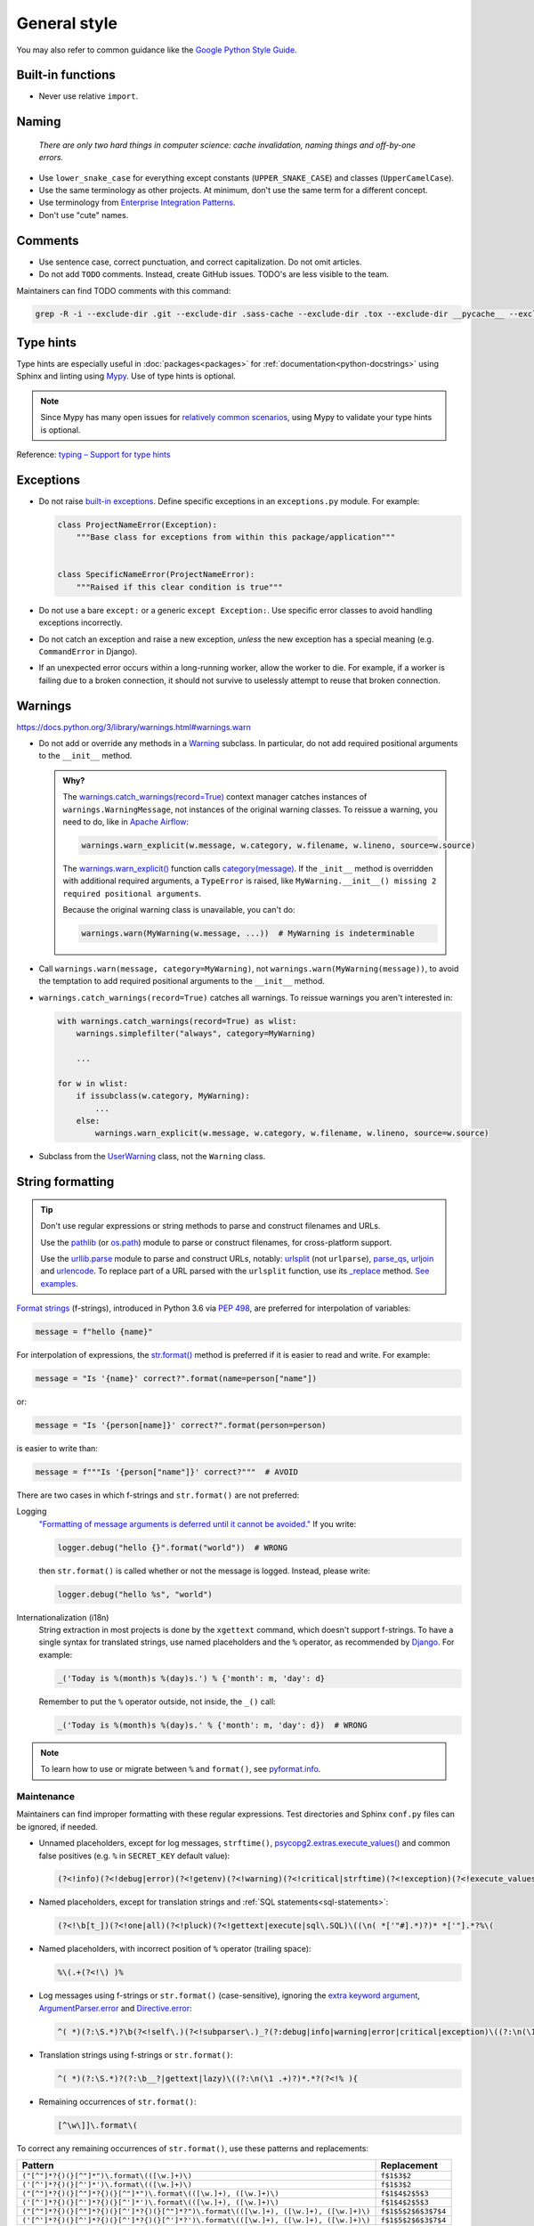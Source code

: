 General style
=============

You may also refer to common guidance like the `Google Python Style Guide <https://google.github.io/styleguide/pyguide.html>`__.

.. seealso::

   The :doc:`../services/index` section contains Python-related content for :doc:`../services/postgresql` and :doc:`../services/rabbitmq`.

   :ref:`Organization-wide spell-checking<python-optional-linting>`

Built-in functions
------------------

-  Never use relative ``import``.

Naming
------

   *There are only two hard things in computer science: cache invalidation, naming things and off-by-one errors.*

-  Use ``lower_snake_case`` for everything except constants (``UPPER_SNAKE_CASE``) and classes (``UpperCamelCase``).
-  Use the same terminology as other projects. At minimum, don't use the same term for a different concept.
-  Use terminology from `Enterprise Integration Patterns <https://www.enterpriseintegrationpatterns.com/patterns/messaging/>`__.
-  Don't use "cute" names.

Comments
--------

-  Use sentence case, correct punctuation, and correct capitalization. Do not omit articles.
-  Do not add ``TODO`` comments. Instead, create GitHub issues. TODO's are less visible to the team.

Maintainers can find TODO comments with this command:

.. code-block:: none

   grep -R -i --exclude-dir .git --exclude-dir .sass-cache --exclude-dir .tox --exclude-dir __pycache__ --exclude-dir _build --exclude-dir _static --exclude-dir build --exclude-dir dist --exclude-dir htmlcov --exclude-dir node_modules --exclude-dir sass --exclude-dir LC_MESSAGES --exclude app.js --exclude conf.py '\btodo\b' .

.. _python-type-hints:

Type hints
----------

Type hints are especially useful in :doc:`packages<packages>` for :ref:`documentation<python-docstrings>` using Sphinx and linting using `Mypy <https://mypy-lang.org>`__. Use of type hints is optional.

.. note::

   Since Mypy has many open issues for `relatively common scenarios <https://github.com/open-contracting/software-development-handbook/issues/9#issuecomment-975143550>`__, using Mypy to validate your type hints is optional.

Reference: `typing – Support for type hints <https://docs.python.org/3/library/typing.html>`__

Exceptions
----------

-  Do not raise `built-in exceptions <https://docs.python.org/3/library/exceptions.html>`__. Define specific exceptions in an ``exceptions.py`` module. For example:

   .. code-block:: python

      class ProjectNameError(Exception):
          """Base class for exceptions from within this package/application"""


      class SpecificNameError(ProjectNameError):
          """Raised if this clear condition is true"""

-  Do not use a bare ``except:`` or a generic ``except Exception:``. Use specific error classes to avoid handling exceptions incorrectly.
-  Do not catch an exception and raise a new exception, *unless* the new exception has a special meaning (e.g. ``CommandError`` in Django).
-  If an unexpected error occurs within a long-running worker, allow the worker to die. For example, if a worker is failing due to a broken connection, it should not survive to uselessly attempt to reuse that broken connection.

Warnings
--------


https://docs.python.org/3/library/warnings.html#warnings.warn

-  Do not add or override any methods in a `Warning <https://docs.python.org/3/library/warnings.html>`__ subclass. In particular, do not add required positional arguments to the ``__init__`` method.

   .. admonition:: Why?

      The `warnings.catch_warnings(record=True) <https://docs.python.org/3/library/warnings.html#warnings.catch_warnings>`__ context manager catches instances of ``warnings.WarningMessage``, not instances of the original warning classes. To reissue a warning, you need to do, like in `Apache Airflow <https://github.com/apache/airflow/blob/main/airflow/utils/warnings.py>`__:

      .. code:: python

         warnings.warn_explicit(w.message, w.category, w.filename, w.lineno, source=w.source)

      The `warnings.warn_explicit() <https://docs.python.org/3/library/warnings.html#warnings.warn_explicit>`__ function calls `category(message) <https://github.com/python/cpython/blob/v3.10.0/Lib/warnings.py#L345>`__. If the ``_init__`` method is overridden with additional required arguments, a ``TypeError`` is raised, like ``MyWarning.__init__() missing 2 required positional arguments``.

      Because the original warning class is unavailable, you can't do:

      .. code:: python

         warnings.warn(MyWarning(w.message, ...))  # MyWarning is indeterminable

-  Call ``warnings.warn(message, category=MyWarning)``, not ``warnings.warn(MyWarning(message))``, to avoid the temptation to add required positional arguments to the ``__init__`` method.
-  ``warnings.catch_warnings(record=True)`` catches all warnings. To reissue warnings you aren't interested in:

   .. code-block:: python

      with warnings.catch_warnings(record=True) as wlist:
          warnings.simplefilter("always", category=MyWarning)

          ...

      for w in wlist:
          if issubclass(w.category, MyWarning):
              ...
          else:
              warnings.warn_explicit(w.message, w.category, w.filename, w.lineno, source=w.source)

-  Subclass from the `UserWarning <https://docs.python.org/3/library/exceptions.html#UserWarning>`__ class, not the ``Warning`` class.

.. seealso::

   `Default warning message f-string <https://github.com/python/cpython/blob/v3.10.0/Lib/warnings.py#L37>`__

String formatting
-----------------

.. tip::

   Don't use regular expressions or string methods to parse and construct filenames and URLs.

   Use the `pathlib <https://docs.python.org/3/library/pathlib.html#module-pathlib>`__ (or `os.path <https://docs.python.org/3/library/os.path.html>`__) module to parse or construct filenames, for cross-platform support.

   Use the `urllib.parse <https://docs.python.org/3/library/urllib.parse.html>`__ module to parse and construct URLs, notably: `urlsplit <https://docs.python.org/3/library/urllib.parse.html#urllib.parse.urlsplit>`__ (not ``urlparse``), `parse_qs <https://docs.python.org/3/library/urllib.parse.html#urllib.parse.parse_qs>`__, `urljoin <https://docs.python.org/3/library/urllib.parse.html#urllib.parse.urljoin>`__ and `urlencode <https://docs.python.org/3/library/urllib.parse.html#urllib.parse.urlencode>`__. To replace part of a URL parsed with the ``urlsplit`` function, use its `_replace <https://docs.python.org/3/library/collections.html#collections.somenamedtuple._replace>`__ method. `See examples <https://docs.python.org/3/library/urllib.request.html#urllib-examples>`__.

..
   To find unexpected use of pathlib or os.path around __file__:

   (?<!os\.path\.dirname\(os\.path\.realpath\()__file__(?!\)\.resolve\(\)\.parent)

.. seealso::

   How to construct :ref:`SQL statements<sql-statements>`

`Format strings <https://docs.python.org/3/reference/lexical_analysis.html#f-strings>`__ (f-strings), introduced in Python 3.6 via `PEP 498 <https://peps.python.org/pep-0498/>`__, are preferred for interpolation of variables:

.. code-block:: python

   message = f"hello {name}"

For interpolation of expressions, the `str.format() <https://docs.python.org/3/library/string.html#formatstrings>`__ method is preferred if it is easier to read and write. For example:

.. code-block:: python

   message = "Is '{name}' correct?".format(name=person["name"])

or:

.. code-block:: python

   message = "Is '{person[name]}' correct?".format(person=person)

is easier to write than:

.. code-block:: python

   message = f"""Is '{person["name"]}' correct?"""  # AVOID

There are two cases in which f-strings and ``str.format()`` are not preferred:

.. _string-logging:

Logging
  `"Formatting of message arguments is deferred until it cannot be avoided." <https://docs.python.org/3/howto/logging.html#optimization>`__ If you write:

  .. code-block:: python

     logger.debug("hello {}".format("world"))  # WRONG

  then ``str.format()`` is called whether or not the message is logged. Instead, please write:

  .. code-block:: python

     logger.debug("hello %s", "world")
Internationalization (i18n)
  String extraction in most projects is done by the ``xgettext`` command, which doesn't support f-strings. To have a single syntax for translated strings, use named placeholders and the ``%`` operator, as recommended by `Django <https://docs.djangoproject.com/en/4.2/topics/i18n/translation/#standard-translation>`__. For example:

  .. code-block:: python

     _('Today is %(month)s %(day)s.') % {'month': m, 'day': d}

  Remember to put the ``%`` operator outside, not inside, the ``_()`` call:

  .. code-block:: python

     _('Today is %(month)s %(day)s.' % {'month': m, 'day': d})  # WRONG

.. note::

   To learn how to use or migrate between ``%`` and ``format()``, see `pyformat.info <https://pyformat.info/>`__.

Maintenance
~~~~~~~~~~~

Maintainers can find improper formatting with these regular expressions. Test directories and Sphinx ``conf.py`` files can be ignored, if needed.

-  Unnamed placeholders, except for log messages, ``strftime()``, `psycopg2.extras.execute_values() <https://www.psycopg.org/docs/extras.html#psycopg2.extras.execute_values>`__ and common false positives (e.g. ``%`` in ``SECRET_KEY`` default value):

   .. code-block:: none

      (?<!info)(?<!debug|error)(?<!getenv)(?<!warning)(?<!critical|strftime)(?<!exception)(?<!execute_values)\((\n( *['"#].*)?)* *['"].*?%[^( ]

-  Named placeholders, except for translation strings and :ref:`SQL statements<sql-statements>`:

   .. code-block:: none

      (?<!\b[t_])(?<!one|all)(?<!pluck)(?<!gettext|execute|sql\.SQL)\((\n( *['"#].*)?)* *['"].*?%\(

-  Named placeholders, with incorrect position of ``%`` operator (trailing space):

   .. code-block:: none

      %\(.+(?<!\) )% 

-  Log messages using f-strings or ``str.format()`` (case-sensitive), ignoring the `extra keyword argument <https://docs.python.org/3/library/logging.html#logging.Logger.debug>`__, `ArgumentParser.error <https://docs.python.org/3/library/argparse.html#argparse.ArgumentParser.error>`__ and `Directive.error <https://docutils.sourceforge.io/docs/howto/rst-directives.html#error-handling>`__:

   .. code-block:: none

      ^( *)(?:\S.*)?\b(?<!self\.)(?<!subparser\.)_?(?:debug|info|warning|error|critical|exception)\((?:\n(\1 .+)?)*.*?(?<!extra=){

-  Translation strings using f-strings or ``str.format()``:

   .. code-block:: none

      ^( *)(?:\S.*)?(?:\b__?|gettext|lazy)\((?:\n(\1 .+)?)*.*?(?<!% ){

-  Remaining occurrences of ``str.format()``:

   .. code-block:: none

      [^\w\]]\.format\(

To correct any remaining occurrences of ``str.format()``, use these patterns and replacements:

.. list-table::
   :header-rows: 1

   * - Pattern
     - Replacement
   * - ``("[^"]*?{)(}[^"]*")\.format\(([\w.]+)\)``
     - ``f$1$3$2``
   * - ``('[^']*?{)(}[^']*')\.format\(([\w.]+)\)``
     - ``f$1$3$2``
   * - ``("[^"]*?{)(}[^"]*?{)(}[^"]*")\.format\(([\w.]+), ([\w.]+)\)``
     - ``f$1$4$2$5$3``
   * - ``('[^']*?{)(}[^']*?{)(}[^']*')\.format\(([\w.]+), ([\w.]+)\)``
     - ``f$1$4$2$5$3``
   * - ``("[^"]*?{)(}[^"]*?{)(}[^']*?{)(}[^"]*?")\.format\(([\w.]+), ([\w.]+), ([\w.]+)\)``
     - ``f$1$5$2$6$3$7$4``
   * - ``('[^']*?{)(}[^']*?{)(}[^']*?{)(}[^']*?')\.format\(([\w.]+), ([\w.]+), ([\w.]+)\)``
     - ``f$1$5$2$6$3$7$4``

Long strings
------------

For cases in which whitespace has no effect, like SQL statements, use multi-line strings:

.. code-block:: python

   cursor.execute("""
       SELECT *
       FROM table
       WHERE id > 1000
   """)

For cases in which whitespace changes the output, like log messages, use consecutive strings:

.. code-block:: python

   logger.info(
       "A line with up to 119 characters. Use consecutive strings, one on each line, without `+` operators or join "
       "methods. Do not start a string with a space. Instead, append it to the previous string. If the message has "
       "multiple sentences, do not break the line at punctuation."
   )

However, in some cases, it might be easier to edit in the form:

.. code-block:: python

   from textwrap import dedent

   content = dedent("""\
   # Heading

   A long paragraph.

   - Item 1
   - Item 2
   - Item 3
   """)

Maintainers can find improper use of multi-line strings with this regular expression:

.. code-block:: none

   (?<!all|raw)(?<!dedent)(?<!execute)\((\n( *)(#.*)?)*"""

Default values
--------------

Use ``dict.setdefault`` instead of a simple if-statement. A simple if-statement has no ``elif`` or ``else`` branches, and a single statement in the ``if`` branch.

.. code-block:: python

   data.setdefault('key', 1)

.. code-block:: python

   if 'key' not in data:  # AVOID
       data['key'] = 1

Maintainers can find simple if-statements with this regular expression:

.. code-block:: none

   ^( *)if (.+) not in (.+):(?: *#.*)?\n(?: *#.*\n)* +\3\[\2\] = .+\n(?!(?: *#.*\n)*\1(else\b|elif\b|    \S))

Input/Output
------------

.. code-block:: python

   import sys

   print('message', file=sys.stderr)
   sys.stderr.write('message\n')  # WRONG

.. seealso::

   :doc:`file_formats`

Functional style
----------------

``itertools``, ``filter()`` and ``map()`` can be harder to read, less familiar, and longer. On PyPy, they can also be `slower <https://www.pypy.org/performance.html>`__.

Instead of using ``filter()`` and ``map()`` with a lambda expression, you can use a list comprehension in most cases. For example:

.. code-block:: python

   output = list(filter(lambda x: x < 10, xs))  # AVOID

.. code-block:: python

   output = [x for x in xs if x < 10]

.. code-block:: python

   output = list(map(lambda x: f'a strong with {x}', xs))  # AVOID

.. code-block:: python

   output = [f'a string with {x}' for x in xs]

That said, it is fine to do:

.. code-block:: python

   output = map(str, xs)

.. _object-oriented:

Object-oriented style
---------------------

Don't force polymorphism and inheritance, especially if it sacrifices performance, maintainability or readability.

Python provides encapsulation via modules. As such, functions are preferred to classes where appropriate.

.. seealso::

   `"Clean" Code, Horrible Performance <https://www.youtube.com/watch?v=tD5NrevFtbU>`__

Maintainers can find class hierarchies, excluding those imposed by dependencies (Click, Docutils, Django, Django REST Framework, and standard libraries), with this regular expression:

.. code-block:: none

   \bclass \S+\((?!(AdminConfig|AppConfig|Directive|Exception|SimpleTestCase|TestCase|TransactionTestCase|json\.JSONEncoder|yaml.SafeDumper)\b|(admin|ast|click|forms|migrations|models|nodes|serializers|template|views|viewsets)\.|\S+(Command|Error|Warning)\b)

Standard library
----------------

-  Use `@dataclass <https://docs.python.org/3/library/dataclasses.html>`__ for simple classes only. Using ``@dataclass`` with inheritance, mixins, class variables, etc. tends to increase complexity.

.. _python-scripts:

Scripts
-------

If a repository requires a command-line tool for management tasks, create an executable script named ``manage.py`` in the root of the repository. (This matches Django.)

If you are having trouble with the Python path, try running the script with ``python -m script_module``, which will add the current directory to ``sys.path``.

**Examples**: `extension_registry <https://github.com/open-contracting/extension_registry/blob/main/manage.py>`__, `deploy <https://github.com/open-contracting/deploy/blob/main/manage.py>`__

.. seealso::

   :doc:`Shell script guide<../shell/index>`
